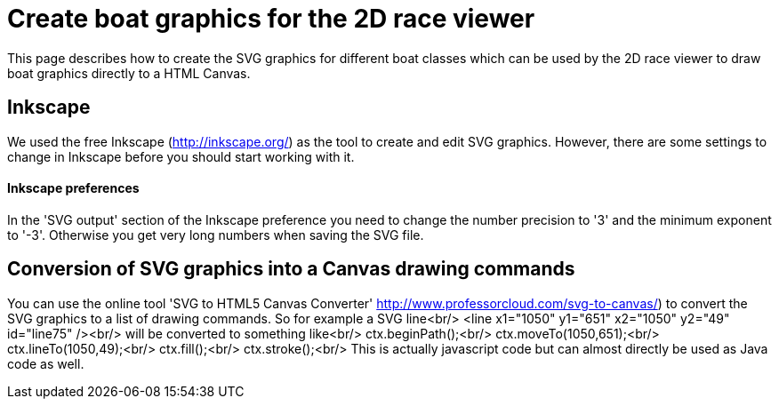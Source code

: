 # Create boat graphics for the 2D race viewer

This page describes how to create the SVG graphics for different boat classes which can be used by the 2D race viewer to draw boat graphics directly to a HTML Canvas.

## Inkscape

We used the free Inkscape (http://inkscape.org/) as the tool to create and edit SVG graphics.
However, there are some settings to change in Inkscape before you should start working with it.

#### Inkscape preferences
In the 'SVG output' section of the Inkscape preference you need to change the number precision to '3' and the minimum exponent to '-3'. Otherwise you get very long numbers when saving the SVG file.


## Conversion of SVG graphics into a Canvas drawing commands

You can use the online tool 'SVG to HTML5 Canvas Converter' http://www.professorcloud.com/svg-to-canvas/) to convert the SVG graphics to a list of drawing commands. So for example a SVG line<br/>
&lt;line x1="1050" y1="651" x2="1050" y2="49" id="line75" /&gt;<br/>
will be converted to something like<br/>
ctx.beginPath();<br/>
ctx.moveTo(1050,651);<br/>
ctx.lineTo(1050,49);<br/>
ctx.fill();<br/>
ctx.stroke();<br/>
This is actually javascript code but can almost directly be used as Java code as well.


